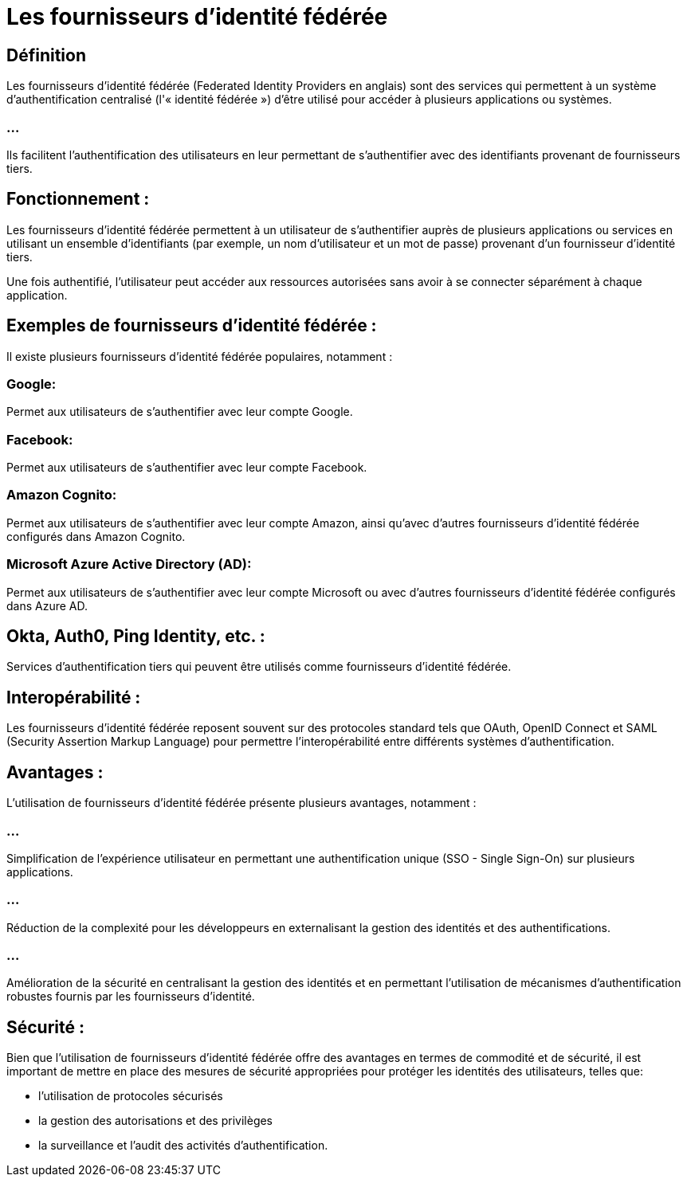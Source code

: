 = Les fournisseurs d'identité fédérée

== Définition

Les fournisseurs d'identité fédérée (Federated Identity Providers en anglais) sont des services qui permettent à un système d'authentification centralisé (l'« identité fédérée ») d'être utilisé pour accéder à plusieurs applications ou systèmes. 

=== ...

Ils facilitent l'authentification des utilisateurs en leur permettant de s'authentifier avec des identifiants provenant de fournisseurs tiers.

== Fonctionnement : 

Les fournisseurs d'identité fédérée permettent à un utilisateur de s'authentifier auprès de plusieurs applications ou services en utilisant un ensemble d'identifiants (par exemple, un nom d'utilisateur et un mot de passe) provenant d'un fournisseur d'identité tiers. 

Une fois authentifié, l'utilisateur peut accéder aux ressources autorisées sans avoir à se connecter séparément à chaque application.

== Exemples de fournisseurs d'identité fédérée : 

Il existe plusieurs fournisseurs d'identité fédérée populaires, notamment :

=== Google: 

Permet aux utilisateurs de s'authentifier avec leur compte Google.

=== Facebook: 

Permet aux utilisateurs de s'authentifier avec leur compte Facebook.

=== Amazon Cognito: 

Permet aux utilisateurs de s'authentifier avec leur compte Amazon, ainsi qu'avec d'autres fournisseurs d'identité fédérée configurés dans Amazon Cognito.

=== Microsoft Azure Active Directory (AD): 

Permet aux utilisateurs de s'authentifier avec leur compte Microsoft ou avec d'autres fournisseurs d'identité fédérée configurés dans Azure AD.

== Okta, Auth0, Ping Identity, etc. : 

Services d'authentification tiers qui peuvent être utilisés comme fournisseurs d'identité fédérée.

== Interopérabilité : 

Les fournisseurs d'identité fédérée reposent souvent sur des protocoles standard tels que OAuth, OpenID Connect et SAML (Security Assertion Markup Language) pour permettre l'interopérabilité entre différents systèmes d'authentification.

== Avantages : 

L'utilisation de fournisseurs d'identité fédérée présente plusieurs avantages, notamment :

=== ...

Simplification de l'expérience utilisateur en permettant une authentification unique (SSO - Single Sign-On) sur plusieurs applications.

=== ...

Réduction de la complexité pour les développeurs en externalisant la gestion des identités et des authentifications.

=== ...

Amélioration de la sécurité en centralisant la gestion des identités et en permettant l'utilisation de mécanismes d'authentification robustes fournis par les fournisseurs d'identité.

== Sécurité : 

Bien que l'utilisation de fournisseurs d'identité fédérée offre des avantages en termes de commodité et de sécurité, il est important de mettre en place des mesures de sécurité appropriées pour protéger les identités des utilisateurs, telles que:
[%step]
* l'utilisation de protocoles sécurisés
* la gestion des autorisations et des privilèges
* la surveillance et l'audit des activités d'authentification.

